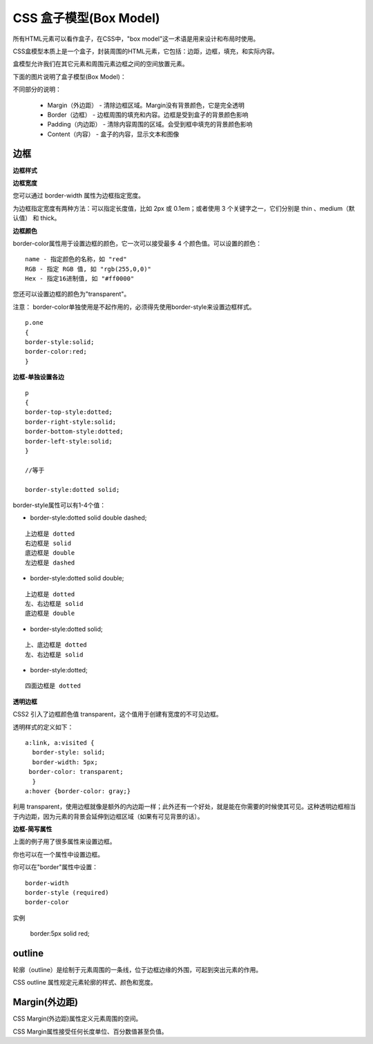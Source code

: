 CSS 盒子模型(Box Model)
=================================


所有HTML元素可以看作盒子，在CSS中，"box model"这一术语是用来设计和布局时使用。

CSS盒模型本质上是一个盒子，封装周围的HTML元素，它包括：边距，边框，填充，和实际内容。

盒模型允许我们在其它元素和周围元素边框之间的空间放置元素。

下面的图片说明了盒子模型(Box Model)：

.. image:: ./images/box-model.gif

不同部分的说明：

    - Margin（外边距） - 清除边框区域。Margin没有背景颜色，它是完全透明
    - Border（边框） - 边框周围的填充和内容。边框是受到盒子的背景颜色影响
    - Padding（内边距） - 清除内容周围的区域。会受到框中填充的背景颜色影响
    - Content（内容） - 盒子的内容，显示文本和图像


边框
------

**边框样式**

.. image:: ./images/border-style.png

**边框宽度**

您可以通过 border-width 属性为边框指定宽度。

为边框指定宽度有两种方法：可以指定长度值，比如 2px 或 0.1em；或者使用 3 个关键字之一，它们分别是 thin 、medium（默认值） 和 thick。

**边框颜色**

border-color属性用于设置边框的颜色，它一次可以接受最多 4 个颜色值。可以设置的颜色：

::

    name - 指定颜色的名称，如 "red"
    RGB - 指定 RGB 值, 如 "rgb(255,0,0)"
    Hex - 指定16进制值, 如 "#ff0000"

您还可以设置边框的颜色为"transparent"。

注意： border-color单独使用是不起作用的，必须得先使用border-style来设置边框样式。

::

    p.one
    {
    border-style:solid;
    border-color:red;
    } 

**边框-单独设置各边**

::

    p
    {
    border-top-style:dotted;
    border-right-style:solid;
    border-bottom-style:dotted;
    border-left-style:solid;
    }

    //等于

    border-style:dotted solid;

border-style属性可以有1-4个值：

- border-style:dotted solid double dashed;

::

    上边框是 dotted
    右边框是 solid
    底边框是 double
    左边框是 dashed

- border-style:dotted solid double;


::

    上边框是 dotted
    左、右边框是 solid
    底边框是 double

- border-style:dotted solid;

::

    上、底边框是 dotted
    左、右边框是 solid


- border-style:dotted;

::

    四面边框是 dotted


**透明边框**

CSS2 引入了边框颜色值 transparent，这个值用于创建有宽度的不可见边框。

透明样式的定义如下：


::

    a:link, a:visited {
      border-style: solid;
      border-width: 5px;
     border-color: transparent;
      }
    a:hover {border-color: gray;}


利用 transparent，使用边框就像是额外的内边距一样；此外还有一个好处，就是能在你需要的时候使其可见。这种透明边框相当于内边距，因为元素的背景会延伸到边框区域（如果有可见背景的话）。 


**边框-简写属性**

上面的例子用了很多属性来设置边框。

你也可以在一个属性中设置边框。

你可以在"border"属性中设置：

::

    border-width
    border-style (required)
    border-color

实例

    border:5px solid red;


outline
-------------

轮廓（outline）是绘制于元素周围的一条线，位于边框边缘的外围，可起到突出元素的作用。

CSS outline 属性规定元素轮廓的样式、颜色和宽度。

.. image:: ./images/outlines.png  
.. image:: ./images/outlines2.png  


Margin(外边距)
--------------------

CSS Margin(外边距)属性定义元素周围的空间。

CSS Margin属性接受任何长度单位、百分数值甚至负值。